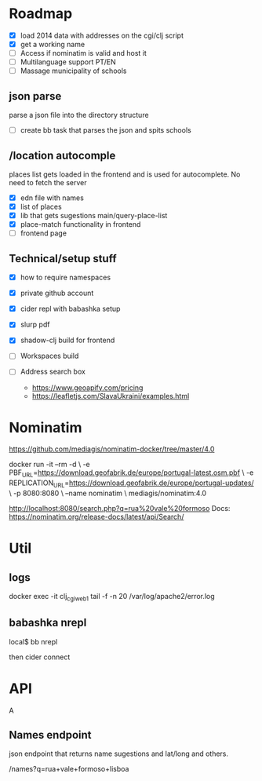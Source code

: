 * Roadmap


- [X] load 2014 data with addresses on the cgi/clj script
- [X] get a working name
- [ ] Access if nominatim is valid and host it
- [ ] Multilanguage support PT/EN
- [ ] Massage municipality of schools

** json parse
   parse a json file into the directory structure
- [ ] create bb task that parses the json and spits schools


** /location autocomple

   places list gets loaded in the frontend and is used for autocomplete. No need to fetch the server

- [X] edn file with names
- [X] list of places
- [X] lib that gets sugestions main/query-place-list
- [X] place-match functionality  in frontend
- [ ] frontend page

** Technical/setup stuff

- [X] how to require namespaces
- [X] private github account
- [X] cider repl with babashka setup
- [X] slurp pdf

- [X] shadow-clj build for frontend
- [ ] Workspaces build
- [ ] Address search box
  - https://www.geoapify.com/pricing
  - https://leafletjs.com/SlavaUkraini/examples.html

* Nominatim

https://github.com/mediagis/nominatim-docker/tree/master/4.0

docker run -it --rm -d \
  -e PBF_URL=https://download.geofabrik.de/europe/portugal-latest.osm.pbf \
  -e REPLICATION_URL=https://download.geofabrik.de/europe/portugal-updates/ \
  -p 8080:8080 \
  --name nominatim \
  mediagis/nominatim:4.0

http://localhost:8080/search.php?q=rua%20vale%20formoso
Docs: https://nominatim.org/release-docs/latest/api/Search/

* Util

** logs

docker exec -it clj_cgi_web_1 tail -f -n 20 /var/log/apache2/error.log

** babashka nrepl

local$ bb nrepl

then cider connect

* API
A
** Names endpoint

json endpoint that returns name sugestions and lat/long and others.

/names?q=rua+vale+formoso+lisboa
